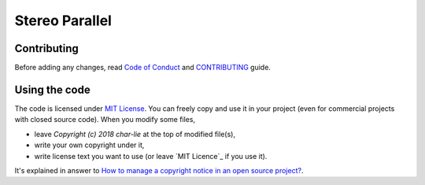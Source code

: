 ===============
Stereo Parallel
===============

Contributing
============

Before adding any changes, read
`Code of Conduct`_ and CONTRIBUTING_ guide.

Using the code
==============

The code is licensed under `MIT License`_.
You can freely copy and use it in your project
(even for commercial projects with closed source code).
When you modify some files,

- leave `Copyright (c) 2018 char-lie` at the top of modified file(s),
- write your own copyright under it,
- write license text you want to use (or leave `MIT Licence`_ if you use it).

It's explained in answer to
`How to manage a copyright notice in an open source project?`_.

.. _CONTRIBUTING:
    https://github.com/char-lie/stereo-parallel/blob/master/CONTRIBUTING.md
.. _Code of Conduct:
    https://github.com/char-lie/stereo-parallel/blob/master/CODE_OF_CONDUCT.md
.. _How to manage a copyright notice in an open source project?:
    https://softwareengineering.stackexchange.com/a/158011
.. _MIT License:
    https://github.com/char-lie/stereo-parallel/blob/master/LICENSE
